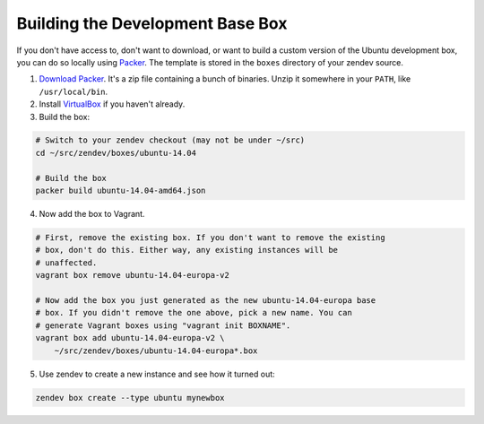 =================================
Building the Development Base Box
=================================
If you don't have access to, don't want to download, or want to build a custom
version of the Ubuntu development box, you can do so locally using Packer_. The
template is stored in the ``boxes`` directory of your zendev source.

1. `Download Packer <http://www.packer.io/downloads.html>`_. It's a zip file
   containing a bunch of binaries. Unzip it somewhere in your ``PATH``, like
   ``/usr/local/bin``.

2. Install VirtualBox_ if you haven't already.

3. Build the box:

.. code-block:: bash

    # Switch to your zendev checkout (may not be under ~/src)
    cd ~/src/zendev/boxes/ubuntu-14.04

    # Build the box
    packer build ubuntu-14.04-amd64.json

4. Now add the box to Vagrant.

.. code-block:: bash

    # First, remove the existing box. If you don't want to remove the existing
    # box, don't do this. Either way, any existing instances will be
    # unaffected.
    vagrant box remove ubuntu-14.04-europa-v2

    # Now add the box you just generated as the new ubuntu-14.04-europa base
    # box. If you didn't remove the one above, pick a new name. You can
    # generate Vagrant boxes using "vagrant init BOXNAME".
    vagrant box add ubuntu-14.04-europa-v2 \
        ~/src/zendev/boxes/ubuntu-14.04-europa*.box

5. Use zendev to create a new instance and see how it turned out:

.. code-block:: bash
    
    zendev box create --type ubuntu mynewbox


.. _Packer: http://www.packer.io/
.. _VirtualBox: https://www.virtualbox.org/wiki/Downloads

